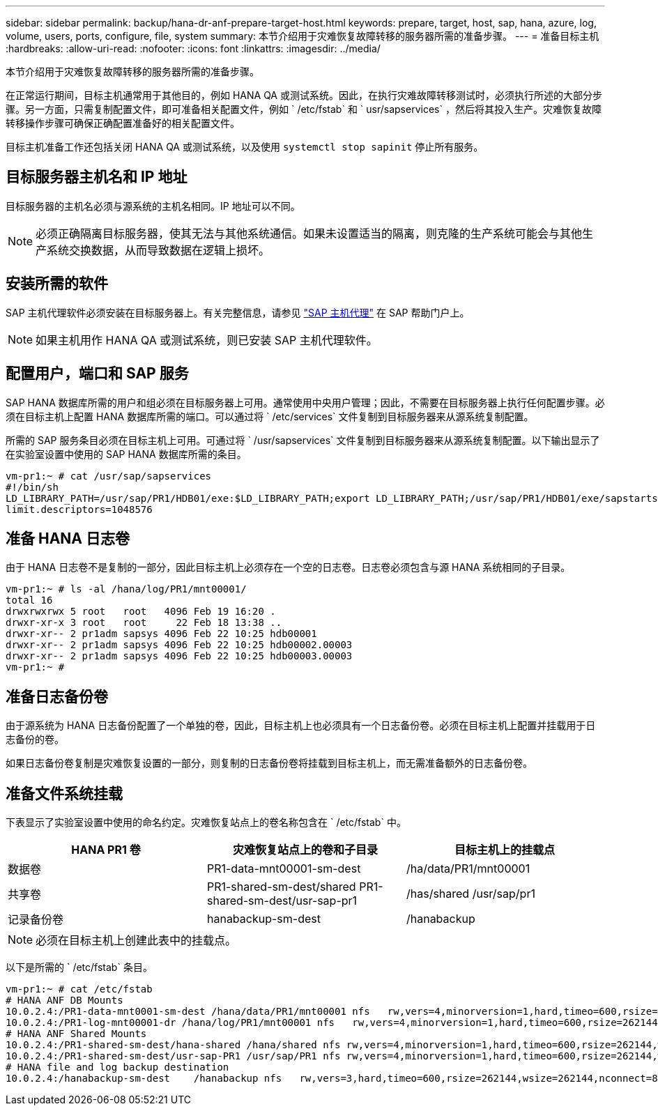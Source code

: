 ---
sidebar: sidebar 
permalink: backup/hana-dr-anf-prepare-target-host.html 
keywords: prepare, target, host, sap, hana, azure, log, volume, users, ports, configure, file, system 
summary: 本节介绍用于灾难恢复故障转移的服务器所需的准备步骤。 
---
= 准备目标主机
:hardbreaks:
:allow-uri-read: 
:nofooter: 
:icons: font
:linkattrs: 
:imagesdir: ../media/


[role="lead"]
本节介绍用于灾难恢复故障转移的服务器所需的准备步骤。

在正常运行期间，目标主机通常用于其他目的，例如 HANA QA 或测试系统。因此，在执行灾难故障转移测试时，必须执行所述的大部分步骤。另一方面，只需复制配置文件，即可准备相关配置文件，例如 ` /etc/fstab` 和 ` usr/sapservices` ，然后将其投入生产。灾难恢复故障转移操作步骤可确保正确配置准备好的相关配置文件。

目标主机准备工作还包括关闭 HANA QA 或测试系统，以及使用 `systemctl stop sapinit` 停止所有服务。



== 目标服务器主机名和 IP 地址

目标服务器的主机名必须与源系统的主机名相同。IP 地址可以不同。


NOTE: 必须正确隔离目标服务器，使其无法与其他系统通信。如果未设置适当的隔离，则克隆的生产系统可能会与其他生产系统交换数据，从而导致数据在逻辑上损坏。



== 安装所需的软件

SAP 主机代理软件必须安装在目标服务器上。有关完整信息，请参见 https://help.sap.com/viewer/9f03f1852ce94582af41bb49e0a667a7/103/en-US["SAP 主机代理"^] 在 SAP 帮助门户上。


NOTE: 如果主机用作 HANA QA 或测试系统，则已安装 SAP 主机代理软件。



== 配置用户，端口和 SAP 服务

SAP HANA 数据库所需的用户和组必须在目标服务器上可用。通常使用中央用户管理；因此，不需要在目标服务器上执行任何配置步骤。必须在目标主机上配置 HANA 数据库所需的端口。可以通过将 ` /etc/services` 文件复制到目标服务器来从源系统复制配置。

所需的 SAP 服务条目必须在目标主机上可用。可通过将 ` /usr/sapservices` 文件复制到目标服务器来从源系统复制配置。以下输出显示了在实验室设置中使用的 SAP HANA 数据库所需的条目。

....
vm-pr1:~ # cat /usr/sap/sapservices
#!/bin/sh
LD_LIBRARY_PATH=/usr/sap/PR1/HDB01/exe:$LD_LIBRARY_PATH;export LD_LIBRARY_PATH;/usr/sap/PR1/HDB01/exe/sapstartsrv pf=/usr/sap/PR1/SYS/profile/PR1_HDB01_vm-pr1 -D -u pr1adm
limit.descriptors=1048576
....


== 准备 HANA 日志卷

由于 HANA 日志卷不是复制的一部分，因此目标主机上必须存在一个空的日志卷。日志卷必须包含与源 HANA 系统相同的子目录。

....
vm-pr1:~ # ls -al /hana/log/PR1/mnt00001/
total 16
drwxrwxrwx 5 root   root   4096 Feb 19 16:20 .
drwxr-xr-x 3 root   root     22 Feb 18 13:38 ..
drwxr-xr-- 2 pr1adm sapsys 4096 Feb 22 10:25 hdb00001
drwxr-xr-- 2 pr1adm sapsys 4096 Feb 22 10:25 hdb00002.00003
drwxr-xr-- 2 pr1adm sapsys 4096 Feb 22 10:25 hdb00003.00003
vm-pr1:~ #
....


== 准备日志备份卷

由于源系统为 HANA 日志备份配置了一个单独的卷，因此，目标主机上也必须具有一个日志备份卷。必须在目标主机上配置并挂载用于日志备份的卷。

如果日志备份卷复制是灾难恢复设置的一部分，则复制的日志备份卷将挂载到目标主机上，而无需准备额外的日志备份卷。



== 准备文件系统挂载

下表显示了实验室设置中使用的命名约定。灾难恢复站点上的卷名称包含在 ` /etc/fstab` 中。

|===
| HANA PR1 卷 | 灾难恢复站点上的卷和子目录 | 目标主机上的挂载点 


| 数据卷 | PR1-data-mnt00001-sm-dest | /ha/data/PR1/mnt00001 


| 共享卷 | PR1-shared-sm-dest/shared PR1-shared-sm-dest/usr-sap-pr1 | /has/shared /usr/sap/pr1 


| 记录备份卷 | hanabackup-sm-dest | /hanabackup 
|===

NOTE: 必须在目标主机上创建此表中的挂载点。

以下是所需的 ` /etc/fstab` 条目。

....
vm-pr1:~ # cat /etc/fstab
# HANA ANF DB Mounts
10.0.2.4:/PR1-data-mnt0001-sm-dest /hana/data/PR1/mnt00001 nfs   rw,vers=4,minorversion=1,hard,timeo=600,rsize=262144,wsize=262144,intr,noatime,lock,_netdev,sec=sys  0  0
10.0.2.4:/PR1-log-mnt00001-dr /hana/log/PR1/mnt00001 nfs   rw,vers=4,minorversion=1,hard,timeo=600,rsize=262144,wsize=262144,intr,noatime,lock,_netdev,sec=sys  0  0
# HANA ANF Shared Mounts
10.0.2.4:/PR1-shared-sm-dest/hana-shared /hana/shared nfs rw,vers=4,minorversion=1,hard,timeo=600,rsize=262144,wsize=262144,intr,noatime,lock,_netdev,sec=sys  0  0
10.0.2.4:/PR1-shared-sm-dest/usr-sap-PR1 /usr/sap/PR1 nfs rw,vers=4,minorversion=1,hard,timeo=600,rsize=262144,wsize=262144,intr,noatime,lock,_netdev,sec=sys  0  0
# HANA file and log backup destination
10.0.2.4:/hanabackup-sm-dest    /hanabackup nfs   rw,vers=3,hard,timeo=600,rsize=262144,wsize=262144,nconnect=8,bg,noatime,nolock 0 0
....
